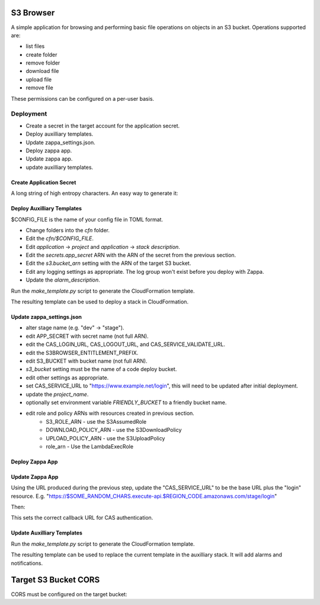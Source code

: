 
S3 Browser
==========

A simple application for browsing and performing basic file operations on
objects in an S3 bucket.  Operations supported are:

* list files
* create folder
* remove folder
* download file
* upload file
* remove file

These permissions can be configured on a per-user basis.

Deployment
----------

- Create a secret in the target account for the application secret.
- Deploy auxilliary templates.
- Update zappa_settings.json.
- Deploy zappa app.
- Update zappa app.
- update auxilliary templates.

Create Application Secret
"""""""""""""""""""""""""

A long string of high entropy characters.
An easy way to generate it:

.. code::python

   > import secrets
   > secrets.token_hex()

Deploy Auxilliary Templates
"""""""""""""""""""""""""""

$CONFIG_FILE is the name of your config file in TOML format.

- Change folders into the `cfn` folder.
- Edit the `cfn/$CONFIG_FILE`.
- Edit `application` -> `project` and `application` -> `stack description`.
- Edit the `secrets.app_secret` ARN with the ARN of the secret from the
  previous section.
- Edit the `s3.bucket_arn` setting with the ARN of the target S3 bucket.
- Edit any logging settings as appropriate.  The log group won't exist before you deploy with Zappa.
- Update the `alarm_description`.

Run the `make_template.py` script to generate the CloudFormation template.

.. code::sh

   $ ./make_template.py --bootstrap configs/$CONFIG_FILE | tee /tmp/template.yml

The resulting template can be used to deploy a stack in CloudFormation.

Update zappa_settings.json
""""""""""""""""""""""""""

- alter stage name (e.g. "dev" -> "stage").
- edit APP_SECRET with secret name (not full ARN).
- edit the CAS_LOGIN_URL, CAS_LOGOUT_URL, and CAS_SERVICE_VALIDATE_URL.
- edit the S3BROWSER_ENTITLEMENT_PREFIX.
- edit S3_BUCKET with bucket name (not full ARN).
- `s3_bucket` setting must be the name of a code deploy bucket.
- edit other settings as appropriate.
- set CAS_SERVICE_URL to "https://www.example.net/login", this will need to be
  updated after initial deployment.
- update the `project_name`.
- optionally set environment variable `FRIENDLY_BUCKET` to a friendly bucket
  name.
- edit role and policy ARNs with resources created in previous section.
    - S3_ROLE_ARN - use the S3AssumedRole
    - DOWNLOAD_POLICY_ARN - use the S3DownloadPolicy
    - UPLOAD_POLICY_ARN - use the S3UploadPolicy
    - role_arn - Use the LambdaExecRole

Deploy Zappa App
""""""""""""""""

.. code::sh

   $ zappa deploy $STAGE

Update Zappa App
""""""""""""""""

Using the URL produced during the previous step, update the "CAS_SERVICE_URL"
to be the base URL plus the "login" resource.  E.g.
"https://$SOME_RANDOM_CHARS.execute-api.$REGION_CODE.amazonaws.com/stage/login"

Then:

.. code::sh

   $ zappa update $STAGE

This sets the correct callback URL for CAS authentication.

Update Auxilliary Templates
"""""""""""""""""""""""""""

Run the `make_template.py` script to generate the CloudFormation template.

.. code::sh

   $ ./make_template.py configs/$CONFIG_FILE | tee /tmp/template.yml

The resulting template can be used to replace the current template in the
auxilliary stack.  It will add alarms and notifications.

Target S3 Bucket CORS
=====================

CORS must be configured on the target bucket:

.. code::json

    [
        {
            "AllowedHeaders": [
                "*"
            ],
            "AllowedMethods": [
                "GET",
                "PUT"
            ],
            "AllowedOrigins": [
                "*"
            ],
            "ExposeHeaders": []
        }
    ]
